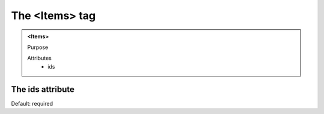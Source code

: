 ===============
The <Items> tag
===============
   
.. admonition:: <Items>
   
   Purpose

   Attributes
      - ids


The ids attribute
-----------------

Default: required
